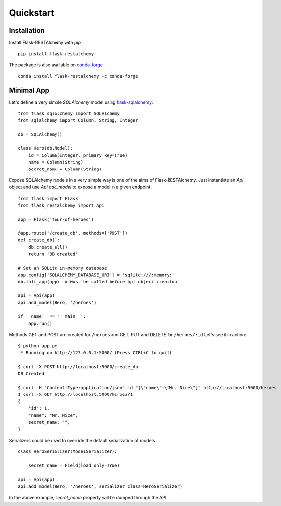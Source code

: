 Quickstart
==========

Installation
------------

Install Flask-RESTAlchemy with `pip` ::

    pip install flask-restalchemy

The package is also available on `conda-forge`_ ::

    conda install flask-restalchemy -c conda-forge


Minimal App
-----------

Let's define a very simple *SQLAlchemy* model using `flask-sqlalchemy`_: ::

    from flask_sqlalchemy import SQLAlchemy
    from sqlalchemy import Column, String, Integer

    db = SQLAlchemy()

    class Hero(db.Model):
        id = Column(Integer, primary_key=True)
        name = Column(String)
        secret_name = Column(String)

Expose SQLAlchemy models in a very simple way is one of the aims of Flask-RESTAlchemy. Just instantiate an `Api` object
and use `Api.add_model` to expose a model in a given endpoint: ::

    from flask import Flask
    from flask_restalchemy import Api

    app = Flask('tour-of-heroes')

    @app.route('/create_db', methods=['POST'])
    def create_db():
        db.create_all()
        return 'DB created'

    # Set an SQLite in-memory database
    app.config['SQLALCHEMY_DATABASE_URI'] = 'sqlite:///:memory:'
    db.init_app(app)  # Must be called before Api object creation

    api = Api(app)
    api.add_model(Hero, '/heroes')

    if __name__ == '__main__':
        app.run()

Methods GET and POST are created for ``/heroes`` and GET, PUT and DELETE for ``/heroes/:id`` Let's see it in action: ::

    $ python app.py
     * Running on http://127.0.0.1:5000/ (Press CTRL+C to quit)

    $ curl -X POST http://localhost:5000/create_db
    DB Created

    $ curl -H "Content-Type:application/json" -d "{\"name\":\"Mr. Nice\"}" http://localhost:5000/heroes
    $ curl -X GET http://localhost:5000/heroes/1
    {
        "id": 1,
        "name": "Mr. Nice",
        secret_name: "",
    }

Serializers could be used to override the default serialization of models ::

    class HeroSerializer(ModelSerializer):

        secret_name = Field(load_only=True)

    api = Api(app)
    api.add_model(Hero, '/heroes', serializer_class=HeroSerializer)

In the above example, `secret_name` property will be dumped through the API


.. _conda-forge: https://conda-forge.org
.. _flask-sqlalchemy: http://lask-sqlalchemy.pocoo.org
